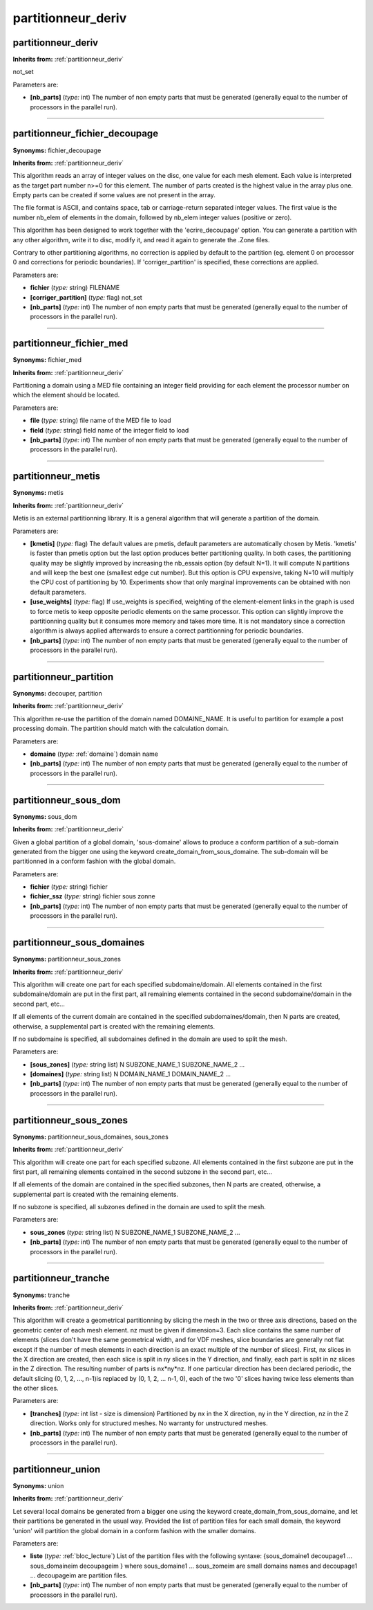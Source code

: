 partitionneur_deriv
===================

**partitionneur_deriv**
-----------------------
**Inherits from:** :ref:`partitionneur_deriv` 


not_set

Parameters are:

- **[nb_parts]**  (*type:* int) The number of non empty parts that must be generated (generally equal to  the number of processors in the parallel run).


----

**partitionneur_fichier_decoupage**
-----------------------------------

**Synonyms:** fichier_decoupage

**Inherits from:** :ref:`partitionneur_deriv` 


This algorithm reads an array of integer values on the disc, one value for each mesh 
element.
Each value is interpreted as the target part number n>=0 for this element.
The number of parts created is the highest value in the array plus one.
Empty parts can be created if some values are not present in the array.

The file format is ASCII, and contains space, tab or carriage-return separated integer 
values.
The first value is the number nb_elem of elements in the domain, followed by nb_elem 
integer values (positive or zero).

This algorithm has been designed to work together with the 'ecrire_decoupage' option.
You can generate a partition with any other algorithm, write it to disc, modify it, 
and read it again to generate the .Zone files.

Contrary to other partitioning algorithms, no correction is applied by default to 
the partition (eg.
element 0 on processor 0 and corrections for periodic boundaries).
If 'corriger_partition' is specified, these corrections are applied.

Parameters are:

- **fichier**  (*type:* string) FILENAME

- **[corriger_partition]**  (*type:* flag) not_set

- **[nb_parts]**  (*type:* int) The number of non empty parts that must be generated (generally equal to  the number of processors in the parallel run).


----

**partitionneur_fichier_med**
-----------------------------

**Synonyms:** fichier_med

**Inherits from:** :ref:`partitionneur_deriv` 


Partitioning a domain using a MED file containing an integer field providing for each 
element the processor number on which the element should be located.

Parameters are:

- **file**  (*type:* string) file name of the MED file to load

- **field**  (*type:* string) field name of the integer field to load

- **[nb_parts]**  (*type:* int) The number of non empty parts that must be generated (generally equal to  the number of processors in the parallel run).


----

**partitionneur_metis**
-----------------------

**Synonyms:** metis

**Inherits from:** :ref:`partitionneur_deriv` 


Metis is an external partitionning library.
It is a general algorithm that will generate a partition of the domain.

Parameters are:

- **[kmetis]**  (*type:* flag) The default values are pmetis, default parameters are automatically chosen  by Metis. 'kmetis' is faster than pmetis option but the last option produces better partitioning  quality. In both cases, the partitioning quality may be slightly improved by increasing the  nb_essais option (by default N=1). It will compute N partitions and will keep the best one (smallest edge cut number). But this option is CPU expensive, taking N=10 will multiply the CPU cost of partitioning  by 10.  Experiments show that only marginal improvements can be obtained with non default  parameters.

- **[use_weights]**  (*type:* flag) If use_weights is specified, weighting of the element-element links in the  graph is used to force metis to keep opposite periodic elements on the same processor. This option can slightly improve the partitionning quality but it consumes more memory  and takes more time. It is not mandatory since a correction algorithm is always applied afterwards to  ensure a correct partitionning for periodic boundaries.

- **[nb_parts]**  (*type:* int) The number of non empty parts that must be generated (generally equal to  the number of processors in the parallel run).


----

**partitionneur_partition**
---------------------------

**Synonyms:** decouper, partition

**Inherits from:** :ref:`partitionneur_deriv` 


This algorithm re-use the partition of the domain named DOMAINE_NAME.
It is useful to partition for example a post processing domain.
The partition should match with the calculation domain.

Parameters are:

- **domaine**  (*type:* :ref:`domaine`) domain name

- **[nb_parts]**  (*type:* int) The number of non empty parts that must be generated (generally equal to  the number of processors in the parallel run).


----

**partitionneur_sous_dom**
--------------------------

**Synonyms:** sous_dom

**Inherits from:** :ref:`partitionneur_deriv` 


Given a global partition of a global domain, 'sous-domaine' allows to produce a conform 
partition of a sub-domain generated from the bigger one using the keyword create_domain_from_sous_domaine.
The sub-domain will be partitionned in a conform fashion with the global domain.

Parameters are:

- **fichier**  (*type:* string) fichier

- **fichier_ssz**  (*type:* string) fichier sous zonne

- **[nb_parts]**  (*type:* int) The number of non empty parts that must be generated (generally equal to  the number of processors in the parallel run).


----

**partitionneur_sous_domaines**
-------------------------------

**Synonyms:** partitionneur_sous_zones

**Inherits from:** :ref:`partitionneur_deriv` 


This algorithm will create one part for each specified subdomaine/domain.
All elements contained in the first subdomaine/domain are put in the first part, 
all remaining elements contained in the second subdomaine/domain in the second part, 
etc...

If all elements of the current domain are contained in the specified subdomaines/domain, 
then N parts are created, otherwise, a supplemental part is created with the remaining 
elements.

If no subdomaine is specified, all subdomaines defined in the domain are used to 
split the mesh.

Parameters are:

- **[sous_zones]**  (*type:* string list) N SUBZONE_NAME_1 SUBZONE_NAME_2 ...

- **[domaines]**  (*type:* string list) N DOMAIN_NAME_1 DOMAIN_NAME_2 ...

- **[nb_parts]**  (*type:* int) The number of non empty parts that must be generated (generally equal to  the number of processors in the parallel run).


----

**partitionneur_sous_zones**
----------------------------

**Synonyms:** partitionneur_sous_domaines, sous_zones

**Inherits from:** :ref:`partitionneur_deriv` 


This algorithm will create one part for each specified subzone.
All elements contained in the first subzone are put in the first part, all remaining 
elements contained in the second subzone in the second part, etc...

If all elements of the domain are contained in the specified subzones, then N parts 
are created, otherwise, a supplemental part is created with the remaining elements.

If no subzone is specified, all subzones defined in the domain are used to split 
the mesh.

Parameters are:

- **sous_zones**  (*type:* string list) N SUBZONE_NAME_1 SUBZONE_NAME_2 ...

- **[nb_parts]**  (*type:* int) The number of non empty parts that must be generated (generally equal to  the number of processors in the parallel run).


----

**partitionneur_tranche**
-------------------------

**Synonyms:** tranche

**Inherits from:** :ref:`partitionneur_deriv` 


This algorithm will create a geometrical partitionning by slicing the mesh in the 
two or three axis directions, based on the geometric center of each mesh element.
nz must be given if dimension=3.
Each slice contains the same number of elements (slices don't have the same geometrical 
width, and for VDF meshes, slice boundaries are generally not flat except if the number 
of mesh elements in each direction is an exact multiple of the number of slices).
First, nx slices in the X direction are created, then each slice is split in ny slices 
in the Y direction, and finally, each part is split in nz slices in the Z direction.
The resulting number of parts is nx*ny*nz.
If one particular direction has been declared periodic, the default slicing (0, 1, 
2, ..., n-1)is replaced by (0, 1, 2, ...
n-1, 0), each of the two '0' slices having twice less elements than the other slices.

Parameters are:

- **[tranches]**  (*type:* int list - size is dimension) Partitioned by nx in the X direction, ny in the Y direction, nz in the  Z direction. Works only for structured meshes. No warranty for unstructured meshes.

- **[nb_parts]**  (*type:* int) The number of non empty parts that must be generated (generally equal to  the number of processors in the parallel run).


----

**partitionneur_union**
-----------------------

**Synonyms:** union

**Inherits from:** :ref:`partitionneur_deriv` 


Let several local domains be generated from a bigger one using the keyword create_domain_from_sous_domaine, 
and let their partitions be generated in the usual way.
Provided the list of partition files for each small domain, the keyword 'union' will 
partition the global domain in a conform fashion with the smaller domains.

Parameters are:

- **liste**  (*type:* :ref:`bloc_lecture`) List of the partition files with the following syntaxe: {sous_domaine1  decoupage1 ... sous_domaineim decoupageim } where sous_domaine1 ... sous_zomeim are small domains names and decoupage1 ... decoupageim are partition files.

- **[nb_parts]**  (*type:* int) The number of non empty parts that must be generated (generally equal to  the number of processors in the parallel run).

